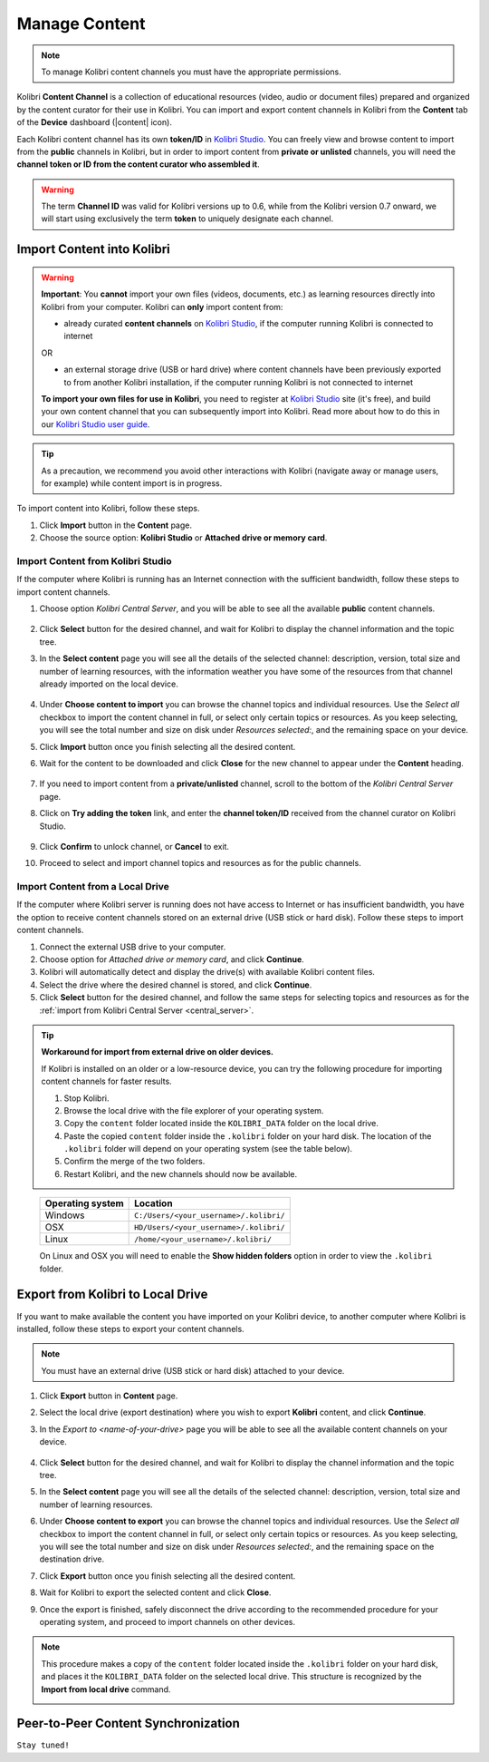 .. _manage_content_ref:

Manage Content
~~~~~~~~~~~~~~

.. note::
  To manage Kolibri content channels you must have the appropriate permissions.

Kolibri **Content Channel** is a collection of educational resources (video, audio or document files) prepared and organized by the content curator for their use in Kolibri. You can import and export content channels in Kolibri from the **Content** tab of the **Device** dashboard (|content| icon).

.. image:: img/manage-content.png
  :alt: manage content page with list of available channels


Each Kolibri content channel has its own **token/ID** in `Kolibri Studio <https://studio.learningequality.org/accounts/login/>`_. You can freely view and browse content to import from the **public** channels in Kolibri, but in order to import content from **private or unlisted** channels, you will need the **channel token or ID from the content curator who assembled it**.

.. warning:: The term **Channel ID** was valid for Kolibri versions up to 0.6, while from the Kolibri version 0.7 onward, we will start using exclusively the term **token** to uniquely designate each channel.

Import Content into Kolibri
---------------------------

.. warning:: **Important**: You **cannot** import your own files (videos, documents, etc.) as learning resources directly into Kolibri from your computer. Kolibri can **only** import content from:

  * already curated **content channels** on `Kolibri Studio <https://studio.learningequality.org/accounts/login/>`_, if the computer running Kolibri is connected to internet

  OR 

  * an external storage drive (USB or hard drive) where content channels have been previously exported to from another Kolibri installation, if the computer running Kolibri is not connected to internet

  **To import your own files for use in Kolibri**, you need to register at `Kolibri Studio <https://studio.learningequality.org/accounts/login/>`_ site (it's free), and build your own content channel that you can subsequently import into Kolibri. Read more about how to do this in our `Kolibri Studio user guide <http://kolibri-studio.readthedocs.io/en/latest/index.html>`_. 


.. tip::
  As a precaution, we recommend you avoid other interactions with Kolibri (navigate away or manage users, for example) while content import is in progress.


To import content into Kolibri, follow these steps.

#. Click **Import** button in the **Content** page.
#. Choose the source option: **Kolibri Studio** or **Attached drive or memory card**.

.. image:: img/import-choose-source.png
  :alt: choose source for importing content



Import Content from Kolibri Studio
**********************************

If the computer where Kolibri is running has an Internet connection with the sufficient bandwidth, follow these steps to import content channels.

.. _central_server:

#. Choose option *Kolibri Central Server*, and you will be able to see all the available **public** content channels. 
  
  	.. image:: img/kolibri-central-server.png
	  :alt: Select from which public channel you want to import content from.

#. Click **Select** button for the desired channel, and wait for Kolibri to display the channel information and the topic tree.
#. In the **Select content** page you will see all the details of the selected channel: description, version, total size and number of learning resources, with the information weather you have some of the resources from that channel already imported on the local device.

  	.. image:: img/select-content.png
	  :alt: Select topics and resources to import from channel.

#. Under **Choose content to import** you can browse the channel topics and individual resources. Use the *Select all* checkbox to import the content channel in full, or select only certain topics or resources. As you keep selecting, you will see the total number and size on disk under *Resources selected:*, and the remaining space on your device.
#. Click **Import** button once you finish selecting all the desired content.
#. Wait for the content to be downloaded and click **Close** for the new channel to appear under the **Content** heading.

	.. image:: img/import-CC.png
	  :alt: wait for import channel to finish

#. If you need to import content from a **private/unlisted** channel, scroll to the bottom of the *Kolibri Central Server* page.
#. Click on **Try adding the token** link, and enter the **channel token/ID** received from the channel curator on Kolibri Studio.

	.. image:: img/enter-token.png
	  :alt: enter content token to import from unlisted channel

#. Click **Confirm** to unlock channel, or **Cancel** to exit.
#. Proceed to select and import channel topics and resources as for the public channels.


Import Content from a Local Drive
*********************************

If the computer where Kolibri server is running does not have access to Internet or has insufficient bandwidth, you have the option to receive content channels stored on an external drive (USB stick or hard disk). Follow these steps to import content channels.

#. Connect the external USB drive to your computer.
#. Choose option for *Attached drive or memory card*, and click **Continue**.
#. Kolibri will automatically detect and display the drive(s) with available Kolibri content files.
#. Select the drive where the desired channel is stored, and click **Continue**.
#. Click **Select** button for the desired channel, and follow the same steps for selecting topics and resources as for the :ref:`import from Kolibri Central Server <central_server>`. 

  .. image:: img/import-local-drive2.png
    :alt: import channel from detected local drive


.. tip:: **Workaround for import from external drive on older devices.**

	If Kolibri is installed on an older or a low-resource device, you can try the following procedure for importing content channels for faster results.

	#. Stop Kolibri.
	#. Browse the local drive with the file explorer of your operating system.
	#. Copy the ``content`` folder located inside the ``KOLIBRI_DATA`` folder on the local drive.
	#. Paste the copied ``content`` folder inside the ``.kolibri`` folder on your hard disk. The location of the ``.kolibri`` folder will depend on your operating system (see the table below).
	#. Confirm the merge of the two folders.
	#. Restart Kolibri, and the new channels should now be available.


.. _home:

     +---------------------------+-----------------------------------------+
     | **Operating system**      | **Location**                            |
     +===========================+=========================================+
     | Windows                   | ``C:/Users/<your_username>/.kolibri/``  |
     +---------------------------+-----------------------------------------+
     | OSX                       | ``HD/Users/<your_username>/.kolibri/``  |
     +---------------------------+-----------------------------------------+
     | Linux                     | ``/home/<your_username>/.kolibri/``     |
     +---------------------------+-----------------------------------------+

     On Linux and OSX you will need to enable the **Show hidden folders** option in order to view the ``.kolibri`` folder.


Export from Kolibri to Local Drive
----------------------------------

If you want to make available the content you have imported on your Kolibri device, to another computer where Kolibri is installed, follow these steps to export your content channels.

.. note::
  You must have an external drive (USB stick or hard disk) attached to your device.

#. Click **Export** button in **Content** page.
#. Select the local drive (export destination) where you wish to export **Kolibri** content, and click **Continue**.
#. In the *Export to <name-of-your-drive>* page you will be able to see all the available content channels on your device.

  	.. image:: img/export-to.png
	  :alt: Select from which channel you want to export to local drive.

#. Click **Select** button for the desired channel, and wait for Kolibri to display the channel information and the topic tree.
#. In the **Select content** page you will see all the details of the selected channel: description, version, total size and number of learning resources.
#. Under **Choose content to export** you can browse the channel topics and individual resources. Use the *Select all* checkbox to import the content channel in full, or select only certain topics or resources. As you keep selecting, you will see the total number and size on disk under *Resources selected:*, and the remaining space on the destination drive.
#. Click **Export** button once you finish selecting all the desired content.
#. Wait for Kolibri to export the selected content and click **Close**.
#. Once the export is finished, safely disconnect the drive according to the recommended procedure for your operating system, and proceed to import channels on other devices.

.. note:: This procedure makes a copy of the ``content`` folder located inside the ``.kolibri`` folder on your hard disk, and places it the ``KOLIBRI_DATA`` folder on the selected local drive. This structure is recognized by the **Import from local drive** command.

	.. image:: img/kolibri-data-osx.png
	  :alt: structure of the local drive folders with exported content channels


Peer-to-Peer Content Synchronization
------------------------------------

``Stay tuned!``


.. Not yet. Peer to peer sync is a priority for Kolibri in the near future, but is not available yet.
